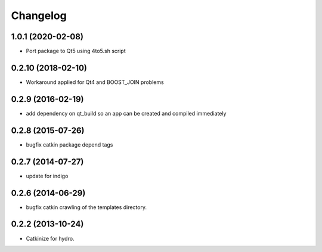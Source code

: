 ^^^^^^^^^
Changelog
^^^^^^^^^

1.0.1 (2020-02-08)
------------------
* Port package to Qt5 using 4to5.sh script

0.2.10 (2018-02-10)
-------------------
* Workaround applied for Qt4 and BOOST_JOIN problems

0.2.9 (2016-02-19)
------------------
* add dependency on qt_build so an app can be created and compiled immediately

0.2.8 (2015-07-26)
------------------
* bugfix catkin package depend tags

0.2.7 (2014-07-27)
------------------
* update for indigo

0.2.6 (2014-06-29)
------------------
* bugfix catkin crawling of the templates directory.

0.2.2 (2013-10-24)
------------------

* Catkinize for hydro.

